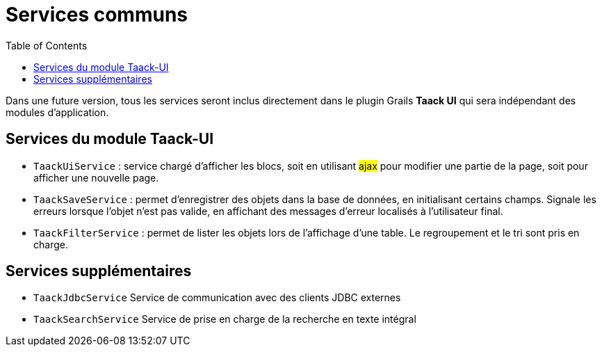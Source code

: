 = Services communs
:doctype: book
:taack-category: 3|doc/Concepts
:toc:
:source-highlighter: rouge

Dans une future version, tous les services seront inclus directement dans le plugin Grails *Taack UI* qui sera indépendant des modules d'application.

== Services du module Taack-UI

* `TaackUiService` : service chargé d'afficher les blocs, soit en utilisant #ajax# pour modifier une partie de la page, soit pour afficher une nouvelle page.

* `TaackSaveService` : permet d'enregistrer des objets dans la base de données, en initialisant certains champs. Signale les erreurs lorsque l'objet n'est pas valide, en affichant des messages d'erreur localisés à l'utilisateur final.

* `TaackFilterService` : permet de lister les objets lors de l'affichage d'une table. Le regroupement et le tri sont pris en charge.

== Services supplémentaires

* `TaackJdbcService` Service de communication avec des clients JDBC externes

* `TaackSearchService` Service de prise en charge de la recherche en texte intégral